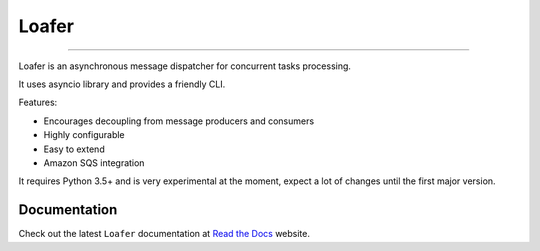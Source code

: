 Loafer
======

|Docs|
|TravisCI Build Status| |Coverage Status| |Requirements Status|
|Scrutinizer Code Quality| |Code Climate|

----

Loafer is an asynchronous message dispatcher for concurrent tasks processing.

It uses asyncio library and provides a friendly CLI.

Features:

* Encourages decoupling from message producers and consumers
* Highly configurable
* Easy to extend
* Amazon SQS integration


It requires Python 3.5+ and is very experimental at the moment, expect a lot
of changes until the first major version.


Documentation
~~~~~~~~~~~~~

Check out the latest ``Loafer`` documentation at `Read the Docs`_ website.


.. _`Read the Docs`: http://loafer.readthedocs.org/

.. |Docs| image:: https://readthedocs.org/projects/loafer/badge/?version=latest
   :target: http://loafer.readthedocs.org/en/latest/?badge=latest
.. |TravisCI Build Status| image:: https://travis-ci.org/georgeyk/loafer.svg?branch=master
   :target: https://travis-ci.org/georgeyk/loafer
.. |Coverage Status| image:: https://coveralls.io/repos/github/georgeyk/loafer/badge.svg?branch=master
   :target: https://coveralls.io/github/georgeyk/loafer?branch=master
.. |Requirements Status| image:: https://requires.io/github/georgeyk/loafer/requirements.svg?branch=master
   :target: https://requires.io/github/georgeyk/loafer/requirements/?branch=maste%20r
.. |Scrutinizer Code Quality| image:: https://scrutinizer-ci.com/g/georgeyk/loafer/badges/quality-score.png?b=master
   :target: https://scrutinizer-ci.com/g/georgeyk/loafer/?branch=master
.. |Code Climate| image:: https://codeclimate.com/github/georgeyk/loafer/badges/gpa.svg
   :target: https://codeclimate.com/github/georgeyk/loafer
